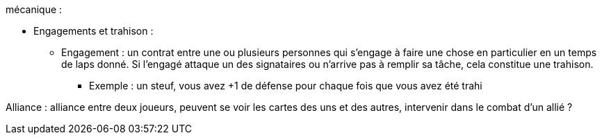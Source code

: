 mécanique :

* Engagements et trahison :

** Engagement : un contrat entre une ou plusieurs personnes qui s'engage à faire une chose en particulier en un temps de laps donné. Si l'engagé attaque un des signataires ou n'arrive pas à remplir sa tâche, cela constitue une trahison.

*** Exemple : un steuf, vous avez +1 de défense pour chaque fois que vous avez été trahi


Alliance : alliance entre deux joueurs, peuvent se voir les cartes des uns et des autres, intervenir dans le combat d'un allié ?